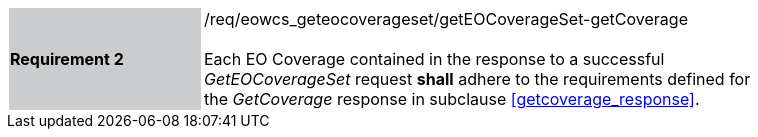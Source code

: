 [#/req/eowcs_geteocoverageset/getEOCoverageSet-getCoverage,reftext='Requirement {counter:requirement_id} /req/eowcs_geteocoverageset/getEOCoverageSet-getCoverage']
[width="90%",cols="2,6"]
|===
|*Requirement {counter:requirement_id}* {set:cellbgcolor:#CACCCE}|/req/eowcs_geteocoverageset/getEOCoverageSet-getCoverage +
 +
Each EO Coverage contained in the response to a successful _GetEOCoverageSet_
request *shall* adhere to the requirements defined for the _GetCoverage_
response in subclause <<getcoverage_response>>. {set:cellbgcolor:#FFFFFF}
|===
